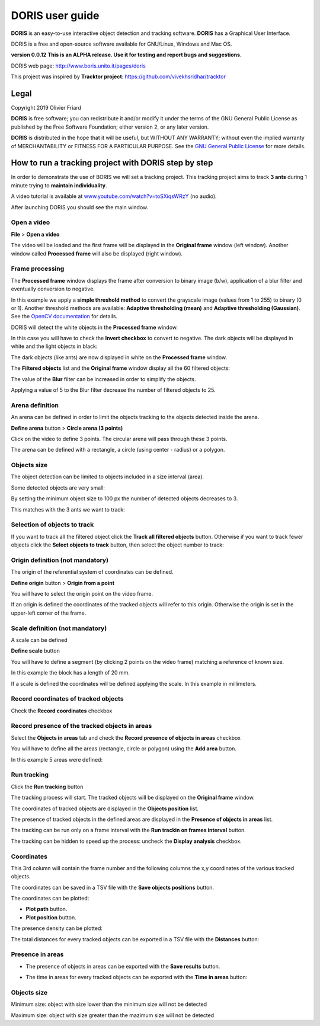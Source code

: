 ********************************************************************************************************************************************
DORIS user guide
********************************************************************************************************************************************




**DORIS** is an easy-to-use interactive object detection and tracking software.
**DORIS** has a Graphical User Interface.


DORIS is a free and open-source software available for GNU/Linux, Windows and Mac OS.


**version 0.0.12** **This is an ALPHA release. Use it for testing and report bugs and suggestions.**


DORIS web page: `http://www.boris.unito.it/pages/doris <http://www.boris.unito.it/pages/doris>`_

This project was inspired by **Tracktor project**: https://github.com/vivekhsridhar/tracktor


.. image:: images/doris_project.png
   :alt: DORIS
   :width: 100%









Legal
============================================================================================================================================

Copyright 2019 Olivier Friard

**DORIS** is free software; you can redistribute it and/or modify
it under the terms of the GNU General Public License as published by
the Free Software Foundation; either version 2, or any later version.

**DORIS** is distributed in the hope that it will be useful,
but WITHOUT ANY WARRANTY; without even the implied warranty of
MERCHANTABILITY or FITNESS FOR A PARTICULAR PURPOSE.  See the
`GNU General Public License <http://www.gnu.org/copyleft/gpl.html>`_ for more details.





How to run a tracking project with DORIS step by step
============================================================================================================================================

In order to demonstrate the use of BORIS we will set a tracking project.
This tracking project aims to track **3 ants** during 1 minute trying to **maintain individuality**.

A video tutorial is available at `www.youtube.com/watch?v=toSXiqsWRzY <https://www.youtube.com/watch?v=toSXiqsWRzY>`_ (no audio).

After launching DORIS you should see the main window.


.. image:: images/main_window_empty.png
   :alt: DORIS main window
   :width: 100%


Open a video
--------------------------------------------------------------------------------------------------------------------------------------------

**File** > **Open a video**

The video will be loaded and the first frame will be displayed in the **Original frame** window (left window).
Another window called **Processed frame** will also be displayed (right window).


.. image:: images/video_loaded.png
   :alt: video loaded
   :width: 100%


Frame processing
--------------------------------------------------------------------------------------------------------------------------------------------


The **Processed frame** window displays the frame after conversion to binary image (b/w), application of a blur filter
and eventually conversion to negative.

In this example we apply a **simple threshold method** to convert the grayscale image (values from 1 to 255) to binary (0 or 1).
Another threshold methods are available:
**Adaptive thresholding (mean)** and **Adaptive thresholding (Gaussian)**.
See the `OpenCV documentation <https://docs.opencv.org/3.4.0/d7/d4d/tutorial_py_thresholding.html>`_ for details.


DORIS will detect the white objects in the **Processed frame** window.

In this case you will have to check the **Invert checkbox** to convert to negative. The dark objects will be displayed in white
and the light objects in black:

.. image:: images/blur_invert.png
   :alt: Blur and Invert filters
   :width: 40%



.. image:: images/video_loaded_invert.png
   :alt: DORIS main window
   :width: 100%



The dark objects (like ants) are now displayed in white on the **Processed frame** window.



The **Filtered objects** list and the **Original frame** window display all the 60 filtered objects:


.. image:: images/filtered_objects60.png
   :alt: Filtered objects
   :width: 40%


The value of the **Blur** filter can be increased in order to simplify the objects.


.. image:: images/blur5_invert.png
   :alt: Blur and Invert filters
   :width: 40%

Applying a value of 5 to the Blur filter decrease the number of filtered objects to 25.


Arena definition
--------------------------------------------------------------------------------------------------------------------------------------------


An arena can be defined in order to limit the objects tracking to the objects detected inside the arena.

**Define arena** button > **Circle arena (3 points)**

Click on the video to define 3 points. The circular arena will pass through these 3 points.


.. image:: images/arena_definition.png
   :alt: Blur and Invert filters
   :width: 100%

The arena can be defined with a rectangle, a circle (using center - radius) or a polygon.


Objects size
--------------------------------------------------------------------------------------------------------------------------------------------


The object detection can be limited to objects included in a size interval (area).

Some detected objects are very small:


.. image:: images/filtered_objects15.png
   :alt: Filtered objects
   :width: 40%

By setting the minimum object size to 100 px the number of detected objects decreases to 3.

.. image:: images/objects_size.png
   :alt: Oobjects size
   :width: 40%


.. image:: images/filtered_objects3.png
   :alt: Filtered objects
   :width: 40%


This matches with the 3 ants we want to track:


.. image:: images/3ants.png
   :alt: 3 ants
   :width: 100%





Selection of objects to track
--------------------------------------------------------------------------------------------------------------------------------------------

If you want to track all the filtered object click the **Track all filtered objects** button.
Otherwise if you want to track fewer objects click the **Select objects to track** button, then select the object number to track:


.. image:: images/selection_objects_to_track2.png
   :alt: objects selection
   :width: 100%



.. image:: images/selection_objects_to_track.png
   :alt: objects selection
   :width: 60%


Origin definition (not mandatory)
--------------------------------------------------------------------------------------------------------------------------------------------

The origin of the referential system of coordinates can be defined.

**Define origin** button > **Origin from a point**


You will have to select the origin point on the video frame.


.. image:: images/origin_definition.png
   :alt: Origin of referential system
   :width: 80%

If an origin  is defined the coordinates of the tracked objects will refer to this origin.
Otherwise the origin is set in the upper-left corner of the frame.


Scale definition (not mandatory)
--------------------------------------------------------------------------------------------------------------------------------------------

A scale can be defined

**Define scale** button

You will have to define a segment (by clicking 2 points on the video frame) matching a reference of known size.


.. image:: images/scale_definition.png
   :alt: Scale definition
   :width: 80%


In this example the block has a length of 20 mm.

If a scale is defined the coordinates will be defined applying the scale. In this example in millimeters.


Record coordinates of tracked objects
--------------------------------------------------------------------------------------------------------------------------------------------

Check the **Record coordinates** checkbox


.. image:: images/record_coordinates.png
   :alt: record coordinates
   :width: 40%


Record presence of the tracked objects in areas
--------------------------------------------------------------------------------------------------------------------------------------------

Select the **Objects in areas** tab and check the **Record presence of objects in areas** checkbox

You will have to define all the areas (rectangle, circle or polygon) using the **Add area** button.

In this example 5 areas were defined:

.. image:: images/4areas.png
   :alt: area center
   :width: 100%



Run tracking
--------------------------------------------------------------------------------------------------------------------------------------------


Click the **Run tracking** button

The tracking process will start.
The tracked objects will be displayed on the **Original frame** window.


The coordinates of tracked objects are displayed in the **Objects position** list.

The presence of tracked objects in the defined areas are displayed in the **Presence of objects in areas** list.


The tracking can be run only on a frame interval with the **Run trackin on frames interval** button.


The tracking can be hidden to speed up the process: uncheck the **Display analysis** checkbox.



Coordinates
--------------------------------------------------------------------------------------------------------------------------------------------


.. image:: images/coordinates.png
   :alt: Coordinates
   :width: 80%

This 3rd column will contain the frame number and the following columns the x,y coordinates of the various tracked objects.

The coordinates can be saved in a TSV file with the **Save objects positions** button.

The coordinates can be plotted:

* **Plot path** button.

* **Plot position** button.


.. image:: images/plot_path.png
   :alt: Plot path
   :width: 80%


The presence density can be plotted:

.. image:: images/plot_density.png
   :alt: Plot path
   :width: 80%


The total distances for every tracked objects can be exported in a TSV file with the **Distances** button:

.. image:: images/distances.png
   :alt: Distances
   :width: 30%


Presence in areas
--------------------------------------------------------------------------------------------------------------------------------------------


* The presence of objects in areas can be exported with the **Save results** button.

.. image:: images/results_areas.png
   :alt: Areas
   :width: 100%


* The time in areas for every tracked objects can be exported with the **Time in areas** button:


.. image:: images/time_in_areas.png
   :alt: Time in areas
   :width: 60%







..
    Objects detection
    ========================================================================================================================

    The frames extracted from video or directly available from a directory must
    be treated before objects detection.
    The frames are converted in binary image (b/w) where the white objects will
    be detected.

    Two methods are available:

    Simple threshold
    ----------------------------

    The frame is converted in graycale (from 0 to 255) and a simple threshold is
    applied. All values below the threshold will converted to black and the
    others to white.


    Adaptive threshold
    -----------------------------


    Invert image
    --------------------------------

    Option for inverting the binary image when dark objects should be detected.

    Blur
    ----------------------------------


    Definition of arena
    ----------------------------------

    If an arena is defined only the objects inside this arena will be detected
    and tracked.
    The arena can be defined as a rectangle, a circle or a polygon.


Objects size
----------------------------------

Minimum size: object with size lower than the minimum size will not be detected

Maximum size: object with size greater than the mazimum size will not be detected








